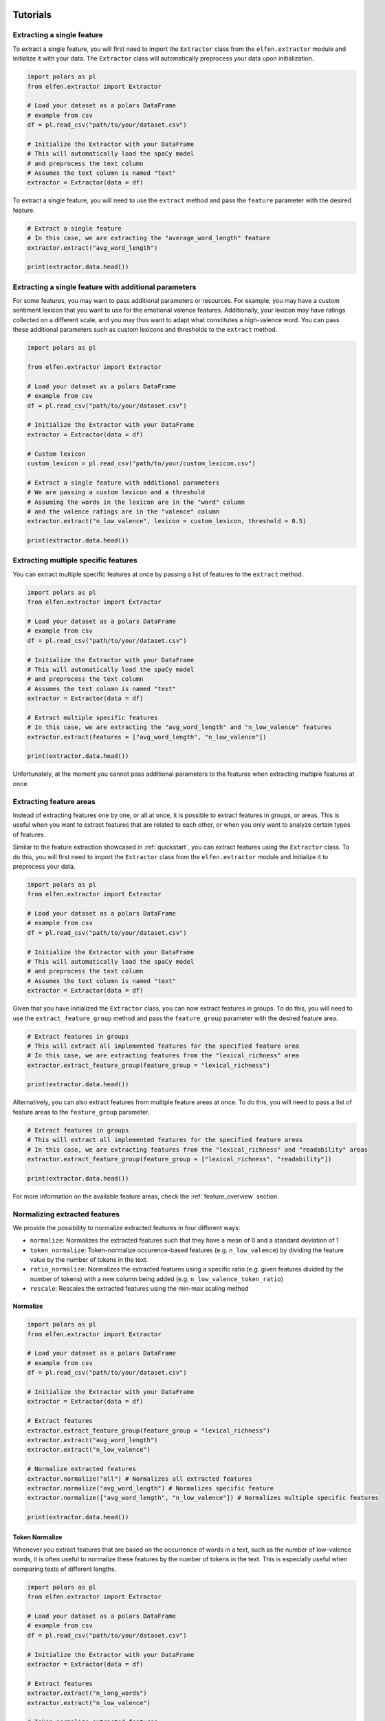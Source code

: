 .. _tutorials:

Tutorials
=========

Extracting a single feature
---------------------------

To extract a single feature, you will first need to import the ``Extractor`` class from the ``elfen.extractor`` module and initialize it with your data. The ``Extractor`` class will automatically preprocess your data upon initialization.

.. code-block:: python

    import polars as pl
    from elfen.extractor import Extractor

    # Load your dataset as a polars DataFrame
    # example from csv
    df = pl.read_csv("path/to/your/dataset.csv")

    # Initialize the Extractor with your DataFrame
    # This will automatically load the spaCy model
    # and preprocess the text column
    # Assumes the text column is named "text"
    extractor = Extractor(data = df)

To extract a single feature, you will need to use the ``extract`` method and pass the ``feature`` parameter with the desired feature.

.. code-block:: python

    # Extract a single feature
    # In this case, we are extracting the "average_word_length" feature
    extractor.extract("avg_word_length")

    print(extractor.data.head())

Extracting a single feature with additional parameters
------------------------------------------------------

For some features, you may want to pass additional parameters or resources. For example, you may have a custom sentiment lexicon that you want to use for the emotional valence features. Additionally, your lexicon may have ratings collected on a different scale, and you may thus want to adapt what constitutes a high-valence word.
You can pass these additional parameters such as custom lexicons and thresholds to the ``extract`` method.

.. code-block:: python
    
    import polars as pl

    from elfen.extractor import Extractor

    # Load your dataset as a polars DataFrame
    # example from csv
    df = pl.read_csv("path/to/your/dataset.csv")

    # Initialize the Extractor with your DataFrame
    extractor = Extractor(data = df)

    # Custom lexicon
    custom_lexicon = pl.read_csv("path/to/your/custom_lexicon.csv")

    # Extract a single feature with additional parameters
    # We are passing a custom lexicon and a threshold
    # Assuming the words in the lexicon are in the "word" column
    # and the valence ratings are in the "valence" column
    extractor.extract("n_low_valence", lexicon = custom_lexicon, threshold = 0.5)

    print(extractor.data.head())

Extracting multiple specific features
-------------------------------------

You can extract multiple specific features at once by passing a list of features to the ``extract`` method.

.. code-block:: python

    import polars as pl
    from elfen.extractor import Extractor

    # Load your dataset as a polars DataFrame
    # example from csv
    df = pl.read_csv("path/to/your/dataset.csv")

    # Initialize the Extractor with your DataFrame
    # This will automatically load the spaCy model
    # and preprocess the text column
    # Assumes the text column is named "text"
    extractor = Extractor(data = df)

    # Extract multiple specific features
    # In this case, we are extracting the "avg_word_length" and "n_low_valence" features
    extractor.extract(features = ["avg_word_length", "n_low_valence"])

    print(extractor.data.head())

Unfortunately, at the moment you cannot pass additional parameters to the features when extracting multiple features at once.

Extracting feature areas
------------------------

Instead of extracting features one by one, or all at once, it is possible to extract features in groups, or areas. This is useful when you want to extract features that are related to each other, or when you only want to analyze certain types of features.

Similar to the feature extraction showcased in :ref:`quickstart`, you can extract features using the ``Extractor`` class.
To do this, you will first need to import the ``Extractor`` class from the ``elfen.extractor`` module and Initialize it to preprocess your data.

.. code-block:: python

    import polars as pl
    from elfen.extractor import Extractor

    # Load your dataset as a polars DataFrame
    # example from csv
    df = pl.read_csv("path/to/your/dataset.csv")

    # Initialize the Extractor with your DataFrame
    # This will automatically load the spaCy model
    # and preprocess the text column
    # Assumes the text column is named "text"
    extractor = Extractor(data = df)

Given that you have initialized the ``Extractor`` class, you can now extract features in groups. To do this, you will need to use the ``extract_feature_group`` method and pass the ``feature_group`` parameter with the desired feature area.

.. code-block:: python

    # Extract features in groups
    # This will extract all implemented features for the specified feature area
    # In this case, we are extracting features from the "lexical_richness" area
    extractor.extract_feature_group(feature_group = "lexical_richness")

    print(extractor.data.head())

Alternatively, you can also extract features from multiple feature areas at once. To do this, you will need to pass a list of feature areas to the ``feature_group`` parameter.

.. code-block:: python

    # Extract features in groups
    # This will extract all implemented features for the specified feature areas
    # In this case, we are extracting features from the "lexical_richness" and "readability" areas
    extractor.extract_feature_group(feature_group = ["lexical_richness", "readability"])

    print(extractor.data.head())

For more information on the available feature areas, check the :ref:`feature_overview` section.

Normalizing extracted features
-------------------------------

We provide the possibility to normalize extracted features in four different ways:

- ``normalize``: Normalizes the extracted features such that they have a mean of 0 and a standard deviation of 1
- ``token_normalize``: Token-normalize occurence-based features (e.g. ``n_low_valence``) by dividing the feature value by the number of tokens in the text.
- ``ratio_normalize``: Normalizes the extracted features using a specific ratio (e.g. given features divided by the number of tokens) with a new column being added (e.g. ``n_low_valence_token_ratio``)
- ``rescale``: Rescales the extracted features using the min-max scaling method

Normalize
~~~~~~~~~

.. code-block:: python

    import polars as pl
    from elfen.extractor import Extractor

    # Load your dataset as a polars DataFrame
    # example from csv
    df = pl.read_csv("path/to/your/dataset.csv")

    # Initialize the Extractor with your DataFrame
    extractor = Extractor(data = df)

    # Extract features
    extractor.extract_feature_group(feature_group = "lexical_richness")
    extractor.extract("avg_word_length")
    extractor.extract("n_low_valence")

    # Normalize extracted features
    extractor.normalize("all") # Normalizes all extracted features
    extractor.normalize("avg_word_length") # Normalizes specific feature
    extractor.normalize(["avg_word_length", "n_low_valence"]) # Normalizes multiple specific features

    print(extractor.data.head())

Token Normalize
~~~~~~~~~~~~~~~~

Whenever you extract features that are based on the occurrence of words in a text, such as the number of low-valence words, it is often useful to normalize these features by the number of tokens in the text. This is especially useful when comparing texts of different lengths.

.. code-block:: python

    import polars as pl
    from elfen.extractor import Extractor

    # Load your dataset as a polars DataFrame
    # example from csv
    df = pl.read_csv("path/to/your/dataset.csv")

    # Initialize the Extractor with your DataFrame
    extractor = Extractor(data = df)

    # Extract features
    extractor.extract("n_long_words")
    extractor.extract("n_low_valence")

    # Token normalize extracted features
    extractor.token_normalize("all") # Token normalizes all extracted features starting with "n_" except for "n_tokens", "n_types" and "n_sentences", "n_lemmas" and "n_syllables"
    # OR
    extractor.token_normalize("n_low_valence") # Token normalizes specific feature
    # OR
    extractor.token_normalize(["n_long_words", "n_low_valence"]) # Token normalizes multiple specific features

    print(extractor.data.head())

Ratio Normalize
~~~~~~~~~~~~~~~

.. code-block:: python

    import polars as pl
    from elfen.extractor import Extractor

    # Load your dataset as a polars DataFrame
    # example from csv
    df = pl.read_csv("path/to/your/dataset.csv")

    # Initialize the Extractor with your DataFrame
    extractor = Extractor(data = df)

    # Extract features
    extractor.extract_feature_group(feature_group = "lexical_richness")
    extractor.extract("avg_word_length")
    extractor.extract("n_low_valence")

    # Ratio normalize extracted features
    extractor.ratio_normalize("all", "token") # Ratio normalizes all extracted features
    extractor.ratio_normalize("avg_word_length", "token") # Ratio normalizes specific feature
    extractor.ratio_normalize(["avg_word_length", "n_low_valence"], "token") # Ratio normalizes multiple specific features

    print(extractor.data.head())

Rescale
~~~~~~~

.. code-block:: python

    import polars as pl
    from elfen.extractor import Extractor

    # Load your dataset as a polars DataFrame
    # example from csv
    df = pl.read_csv("path/to/your/dataset.csv")

    # Initialize the Extractor with your DataFrame
    extractor = Extractor(data = df)

    # Extract features
    extractor.extract_feature_group(feature_group = "lexical_richness")
    extractor.extract("avg_word_length")
    extractor.extract("n_low_valence")

    # Rescale extracted features to a range of 0 to 1
    extractor.rescale("all") # Rescales all extracted features
    extractor.rescale("avg_word_length") # Rescales specific feature
    extractor.rescale(["avg_word_length", "n_low_valence"]) # Rescales multiple specific features

    # Rescale extracted features to a custom range
    extractor.rescale("all", minimum = 0, maximum = 10) # Rescales all extracted features to a range of 0 to 10


Specifying the model, language, text column, maximum length, and the used resources
===================================================================================
By default, the Extractor class uses the spaCy backbone and the `en_core_web_sm` model, the column `text`, and a maximum length of 100,000 tokens for feature extraction. However, you can specify the model, language, text column, and maximum length of the text to process by passing the respective parameters to the Extractor class.

.. code-block:: python

    import polars as pl
    from elfen.extractor import Extractor

    # Load your dataset as a polars DataFrame
    # example from csv
    df = pl.read_csv("path/to/your/dataset.csv")

    # Initialize the Extractor with your DataFrame
    # This will automatically load the specified model
    # and preprocess the text column
    # Assumes the text column is named "comment"
    extractor = Extractor(data = df,
                          language = "de",
                          model = "de_dep_news_trf",
                          text_column = "comment",
                          max_length = 10000)

    # Extract features
    extractor.extract_features()

    print(extractor.data.head())

Extracting features using a custom configuration
------------------------------------------------

In cases where you want to extract features using a specific model (either from spacy or stanza), in a specific language, or you have a specific set of features you want to extract, you can use a custom configuration.

To extract features using a custom configuration, you will need to pass a dictionary with the desired configuration to the ``extract`` method.

For example, you can extract features using the spacy backbone, in German, using the model ``de_dep_news_trf``, with a maximum length of 10,000 and only extract the average word length from the surface features and the number of low-valence words and high-valence words from the emotion features.

.. code-block:: python

    import polars as pl
    from elfen.extractor import Extractor

    # Load your dataset as a polars DataFrame
    # example from csv
    df = pl.read_csv("path/to/your/dataset.csv")

    # Custom configuration
    custom_config = {
        "backbone": "spacy", 
        "language": "de",
        "model": "de_dep_news_trf",
        "max_length": 10000,
        "features": {
            "surface": ["avg_word_length"],
            "emotion": ["n_low_valence", "n_high_valence"]
        }
    }

    # Initialize the Extractor with your DataFrame and configuration
    extractor = Extractor(data = df, config = custom_config)

    # Extract features using a custom configuration
    extractor.extract_features()

    print(extractor.data.head())

For a full overview over available parameters in the custom configuration, check the :ref:`custom_configuration` section. 

Extracting custom lexicon-based features
----------------------------------------

In cases where you want to extract features based on a custom lexicon that do not fit into the predefined feature areas or way of processing the specific feature, we provide the possibility to extract custom lexicon-based features using some custom template functions for five potential templated features of interest: 

- ``get_n_custom``: Number of words in a text that are in a custom lexicon
- ``get_occurs_custom``: Whether or not a text contains a word from a custom lexicon
- ``get_n_custom_high``: The number of words in a text that are in a custom lexicon and have a rating above a certain threshold (given in another column of the lexicon)
- ``get_n_custom_low``: The number of words in a text that are in a custom lexicon and have a rating below a certain threshold.
- ``get_avg_custom``: The average rating of words in a text that are in a custom lexicon

To extract these custom lexicon-based features, you will need to load the respective custom lexicon as a polars DataFrame and extract the features as shown below.

.. code-block:: python

    import polars as pl

    from elfen.extractor import Extractor
    from elfen.custom import (
        get_n_custom,
        get_occurs_custom,
        get_n_custom_low,
        get_n_custom_high,
        get_avg_custom
    )

    # Load your custom lexicon as a polars DataFrame
    custom_lexicon = pl.read_csv("path/to/your/custom_lexicon.csv")

    # Load your dataset as a polars DataFrame
    # example from csv
    df = pl.read_csv("path/to/your/dataset.csv")

    # Initialize the Extractor with your DataFrame; 
    # preprocessing will be done automatically
    extractor = Extractor(data = df)

    # Load your custom lexicon as a polars DataFrame
    df = extractor.data

    # Load your custom lexicon as a polars DataFrame
    custom_lexicon = pl.read_csv("path/to/your/custom_lexicon.csv")

    # Number of words in a text that are in a custom lexicon
    df = get_n_custom(data=df,  # DataFrame with text data
                      lexicon=custom_lexicon,  # DataFrame with custom lexicon
                      feature_name="n_custom",  # Name of the feature-column after extraction
                      word_column="word",  # Name of the column in the lexicon with the words
                      measurement_level="tokens")  # Measurement level of the feature; either "tokens" or "lemmas"
    
    # Whether or not a text contains a word from a custom lexicon
    df = get_occurs_custom(data=df,  # DataFrame with text data
                           lexicon=custom_lexicon,  # DataFrame with custom lexicon
                           feature_name="occurs_custom",  # Name of the feature-column after extraction
                           word_column="word",  # Name of the column in the lexicon with the words
                           measurement_level="tokens")  # Measurement level of the feature; either "tokens" or "lemmas"

    # Number of words in a text that are in a custom lexicon and have a rating above a certain threshold
    df = get_n_custom_high(data=df,  # DataFrame with text data
                           lexicon=custom_lexicon,  # DataFrame with custom lexicon
                           threshold=0.5,  # Threshold for the rating
                           feature_name="n_custom_high",  # Name of the feature-column after extraction
                           word_column="word",  # Name of the column in the lexicon with the words
                           feature_column="rating",  # Name of the column in the lexicon with the ratings
                           measurement_level="tokens")  # Measurement level of the feature; either "tokens" or "lemmas"

    # Number of words in a text that are in a custom lexicon and have a rating below a certain threshold
    df = get_n_custom_low(data=df,  # DataFrame with text data
                          lexicon=custom_lexicon,  # DataFrame with custom lexicon
                          threshold=0.5,  # Threshold for the rating
                          feature_name="n_custom_low",  # Name of the feature-column after extraction
                          word_column="word",  # Name of the column in the lexicon with the words
                          feature_column="rating",  # Name of the column in the lexicon with the ratings
                          measurement_level="tokens")  # Measurement level of the feature; either "tokens" or "lemmas"

    # Average rating of words in a text that are in a custom lexicon
    df = get_avg_custom(data=df,  # DataFrame with text data
                        lexicon=custom_lexicon,  # DataFrame with custom lexicon
                        feature_name="avg_custom",  # Name of the feature-column after extraction
                        word_column="word",  # Name of the column in the lexicon with the words
                        feature_column="rating",  # Name of the column in the lexicon with the ratings
                        measurement_level="tokens")  # Measurement level of the feature; either "tokens" or "lemmas"

    print(df.head())

Limiting the numbers of cores used
----------------------------------
The underlying dataframe library, polars, uses all available cores by default.
If you are working on a shared server, you may want to consider limiting the resources available to polars.
To do that, you will have to set the ``POLARS_MAX_THREADS`` variable in your shell, e.g.:

.. code-block:: shell

    # Limit the number of threads to 8
    export POLARS_MAX_THREADS=8

.. note::
    If you do not find a suitable template function or different feature extraction function, and you implement your own, please consider contributing to the package by opening a pull request on the `GitHub repository`_.

.. _GitHub repository: https://www.github.com/mmmaurer/elfen

